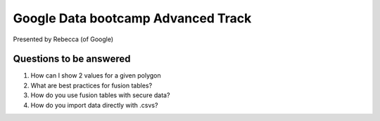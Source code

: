 ===================================
Google Data bootcamp Advanced Track
===================================

Presented by Rebecca (of Google)

Questions to be answered
=========================

1. How can I show 2 values for a given polygon
2. What are best practices for fusion tables?
3. How do you use fusion tables with secure data?
4. How do you import data directly with .csvs?